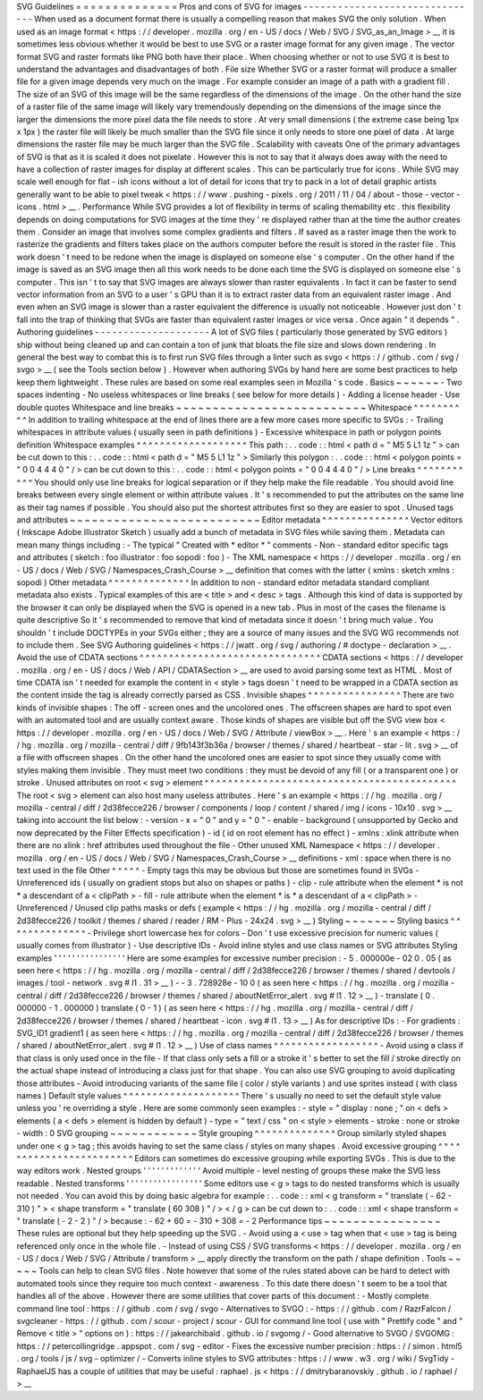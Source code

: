 SVG
Guidelines
=
=
=
=
=
=
=
=
=
=
=
=
=
=
Pros
and
cons
of
SVG
for
images
-
-
-
-
-
-
-
-
-
-
-
-
-
-
-
-
-
-
-
-
-
-
-
-
-
-
-
-
-
-
-
When
used
as
a
document
format
there
is
usually
a
compelling
reason
that
makes
SVG
the
only
solution
.
When
used
as
an
image
format
<
https
:
/
/
developer
.
mozilla
.
org
/
en
-
US
/
docs
/
Web
/
SVG
/
SVG_as_an_Image
>
__
it
is
sometimes
less
obvious
whether
it
would
be
best
to
use
SVG
or
a
raster
image
format
for
any
given
image
.
The
vector
format
SVG
and
raster
formats
like
PNG
both
have
their
place
.
When
choosing
whether
or
not
to
use
SVG
it
is
best
to
understand
the
advantages
and
disadvantages
of
both
.
File
size
Whether
SVG
or
a
raster
format
will
produce
a
smaller
file
for
a
given
image
depends
very
much
on
the
image
.
For
example
consider
an
image
of
a
path
with
a
gradient
fill
.
The
size
of
an
SVG
of
this
image
will
be
the
same
regardless
of
the
dimensions
of
the
image
.
On
the
other
hand
the
size
of
a
raster
file
of
the
same
image
will
likely
vary
tremendously
depending
on
the
dimensions
of
the
image
since
the
larger
the
dimensions
the
more
pixel
data
the
file
needs
to
store
.
At
very
small
dimensions
(
the
extreme
case
being
1px
x
1px
)
the
raster
file
will
likely
be
much
smaller
than
the
SVG
file
since
it
only
needs
to
store
one
pixel
of
data
.
At
large
dimensions
the
raster
file
may
be
much
larger
than
the
SVG
file
.
Scalability
with
caveats
One
of
the
primary
advantages
of
SVG
is
that
as
it
is
scaled
it
does
not
pixelate
.
However
this
is
not
to
say
that
it
always
does
away
with
the
need
to
have
a
collection
of
raster
images
for
display
at
different
scales
.
This
can
be
particularly
true
for
icons
.
While
SVG
may
scale
well
enough
for
flat
-
ish
icons
without
a
lot
of
detail
for
icons
that
try
to
pack
in
a
lot
of
detail
graphic
artists
generally
want
to
be
able
to
pixel
tweak
<
https
:
/
/
www
.
pushing
-
pixels
.
org
/
2011
/
11
/
04
/
about
-
those
-
vector
-
icons
.
html
>
__
.
Performance
While
SVG
provides
a
lot
of
flexibility
in
terms
of
scaling
themability
etc
.
this
flexibility
depends
on
doing
computations
for
SVG
images
at
the
time
they
'
re
displayed
rather
than
at
the
time
the
author
creates
them
.
Consider
an
image
that
involves
some
complex
gradients
and
filters
.
If
saved
as
a
raster
image
then
the
work
to
rasterize
the
gradients
and
filters
takes
place
on
the
authors
computer
before
the
result
is
stored
in
the
raster
file
.
This
work
doesn
'
t
need
to
be
redone
when
the
image
is
displayed
on
someone
else
'
s
computer
.
On
the
other
hand
if
the
image
is
saved
as
an
SVG
image
then
all
this
work
needs
to
be
done
each
time
the
SVG
is
displayed
on
someone
else
'
s
computer
.
This
isn
'
t
to
say
that
SVG
images
are
always
slower
than
raster
equivalents
.
In
fact
it
can
be
faster
to
send
vector
information
from
an
SVG
to
a
user
'
s
GPU
than
it
is
to
extract
raster
data
from
an
equivalent
raster
image
.
And
even
when
an
SVG
image
is
slower
than
a
raster
equivalent
the
difference
is
usually
not
noticeable
.
However
just
don
'
t
fall
into
the
trap
of
thinking
that
SVGs
are
faster
than
equivalent
raster
images
or
vice
versa
.
Once
again
"
it
depends
"
.
Authoring
guidelines
-
-
-
-
-
-
-
-
-
-
-
-
-
-
-
-
-
-
-
-
A
lot
of
SVG
files
(
particularly
those
generated
by
SVG
editors
)
ship
without
being
cleaned
up
and
can
contain
a
ton
of
junk
that
bloats
the
file
size
and
slows
down
rendering
.
In
general
the
best
way
to
combat
this
is
to
first
run
SVG
files
through
a
linter
such
as
svgo
<
https
:
/
/
github
.
com
/
svg
/
svgo
>
__
(
see
the
Tools
section
below
)
.
However
when
authoring
SVGs
by
hand
here
are
some
best
practices
to
help
keep
them
lightweight
.
These
rules
are
based
on
some
real
examples
seen
in
Mozilla
'
s
code
.
Basics
~
~
~
~
~
~
-
Two
spaces
indenting
-
No
useless
whitespaces
or
line
breaks
(
see
below
for
more
details
)
-
Adding
a
license
header
-
Use
double
quotes
Whitespace
and
line
breaks
~
~
~
~
~
~
~
~
~
~
~
~
~
~
~
~
~
~
~
~
~
~
~
~
~
~
Whitespace
^
^
^
^
^
^
^
^
^
^
In
addition
to
trailing
whitespace
at
the
end
of
lines
there
are
a
few
more
cases
more
specific
to
SVGs
:
-
Trailing
whitespaces
in
attribute
values
(
usually
seen
in
path
definitions
)
-
Excessive
whitespace
in
path
or
polygon
points
definition
Whitespace
examples
^
^
^
^
^
^
^
^
^
^
^
^
^
^
^
^
^
^
^
This
path
:
.
.
code
:
:
html
<
path
d
=
"
M5
5
L1
1z
"
>
can
be
cut
down
to
this
:
.
.
code
:
:
html
<
path
d
=
"
M5
5
L1
1z
"
>
Similarly
this
polygon
:
.
.
code
:
:
html
<
polygon
points
=
"
0
0
4
4
4
0
"
/
>
can
be
cut
down
to
this
:
.
.
code
:
:
html
<
polygon
points
=
"
0
0
4
4
4
0
"
/
>
Line
breaks
^
^
^
^
^
^
^
^
^
^
^
You
should
only
use
line
breaks
for
logical
separation
or
if
they
help
make
the
file
readable
.
You
should
avoid
line
breaks
between
every
single
element
or
within
attribute
values
.
It
'
s
recommended
to
put
the
attributes
on
the
same
line
as
their
tag
names
if
possible
.
You
should
also
put
the
shortest
attributes
first
so
they
are
easier
to
spot
.
Unused
tags
and
attributes
~
~
~
~
~
~
~
~
~
~
~
~
~
~
~
~
~
~
~
~
~
~
~
~
~
~
Editor
metadata
^
^
^
^
^
^
^
^
^
^
^
^
^
^
^
Vector
editors
(
Inkscape
Adobe
Illustrator
Sketch
)
usually
add
a
bunch
of
metadata
in
SVG
files
while
saving
them
.
Metadata
can
mean
many
things
including
:
-
The
typical
"
Created
with
*
editor
*
"
comments
-
Non
-
standard
editor
specific
tags
and
attributes
(
sketch
:
foo
illustrator
:
foo
sopodi
:
foo
)
-
The
XML
namespace
<
https
:
/
/
developer
.
mozilla
.
org
/
en
-
US
/
docs
/
Web
/
SVG
/
Namespaces_Crash_Course
>
__
definition
that
comes
with
the
latter
(
xmlns
:
sketch
xmlns
:
sopodi
)
Other
metadata
^
^
^
^
^
^
^
^
^
^
^
^
^
^
In
addition
to
non
-
standard
editor
metadata
standard
compliant
metadata
also
exists
.
Typical
examples
of
this
are
<
title
>
and
<
desc
>
tags
.
Although
this
kind
of
data
is
supported
by
the
browser
it
can
only
be
displayed
when
the
SVG
is
opened
in
a
new
tab
.
Plus
in
most
of
the
cases
the
filename
is
quite
descriptive
So
it
'
s
recommended
to
remove
that
kind
of
metadata
since
it
doesn
'
t
bring
much
value
.
You
shouldn
'
t
include
DOCTYPEs
in
your
SVGs
either
;
they
are
a
source
of
many
issues
and
the
SVG
WG
recommends
not
to
include
them
.
See
SVG
Authoring
guidelines
<
https
:
/
/
jwatt
.
org
/
svg
/
authoring
/
#
doctype
-
declaration
>
__
.
Avoid
the
use
of
CDATA
sections
^
^
^
^
^
^
^
^
^
^
^
^
^
^
^
^
^
^
^
^
^
^
^
^
^
^
^
^
^
^
^
CDATA
sections
<
https
:
/
/
developer
.
mozilla
.
org
/
en
-
US
/
docs
/
Web
/
API
/
CDATASection
>
__
are
used
to
avoid
parsing
some
text
as
HTML
.
Most
of
time
CDATA
isn
'
t
needed
for
example
the
content
in
<
style
>
tags
doesn
'
t
need
to
be
wrapped
in
a
CDATA
section
as
the
content
inside
the
tag
is
already
correctly
parsed
as
CSS
.
Invisible
shapes
^
^
^
^
^
^
^
^
^
^
^
^
^
^
^
^
There
are
two
kinds
of
invisible
shapes
:
The
off
-
screen
ones
and
the
uncolored
ones
.
The
offscreen
shapes
are
hard
to
spot
even
with
an
automated
tool
and
are
usually
context
aware
.
Those
kinds
of
shapes
are
visible
but
off
the
SVG
view
box
<
https
:
/
/
developer
.
mozilla
.
org
/
en
-
US
/
docs
/
Web
/
SVG
/
Attribute
/
viewBox
>
__
.
Here
'
s
an
example
<
https
:
/
/
hg
.
mozilla
.
org
/
mozilla
-
central
/
diff
/
9fb143f3b36a
/
browser
/
themes
/
shared
/
heartbeat
-
star
-
lit
.
svg
>
__
of
a
file
with
offscreen
shapes
.
On
the
other
hand
the
uncolored
ones
are
easier
to
spot
since
they
usually
come
with
styles
making
them
invisible
.
They
must
meet
two
conditions
:
they
must
be
devoid
of
any
fill
(
or
a
transparent
one
)
or
stroke
.
Unused
attributes
on
root
<
svg
>
element
^
^
^
^
^
^
^
^
^
^
^
^
^
^
^
^
^
^
^
^
^
^
^
^
^
^
^
^
^
^
^
^
^
^
^
^
^
^
^
^
^
^
^
The
root
<
svg
>
element
can
also
host
many
useless
attributes
.
Here
'
s
an
example
<
https
:
/
/
hg
.
mozilla
.
org
/
mozilla
-
central
/
diff
/
2d38fecce226
/
browser
/
components
/
loop
/
content
/
shared
/
img
/
icons
-
10x10
.
svg
>
__
taking
into
account
the
list
below
:
-
version
-
x
=
"
0
"
and
y
=
"
0
"
-
enable
-
background
(
unsupported
by
Gecko
and
now
deprecated
by
the
Filter
Effects
specification
)
-
id
(
id
on
root
element
has
no
effect
)
-
xmlns
:
xlink
attribute
when
there
are
no
xlink
:
href
attributes
used
throughout
the
file
-
Other
unused
XML
Namespace
<
https
:
/
/
developer
.
mozilla
.
org
/
en
-
US
/
docs
/
Web
/
SVG
/
Namespaces_Crash_Course
>
__
definitions
-
xml
:
space
when
there
is
no
text
used
in
the
file
Other
^
^
^
^
^
-
Empty
tags
this
may
be
obvious
but
those
are
sometimes
found
in
SVGs
-
Unreferenced
ids
(
usually
on
gradient
stops
but
also
on
shapes
or
paths
)
-
clip
-
rule
attribute
when
the
element
*
is
not
*
a
descendant
of
a
<
clipPath
>
-
fill
-
rule
attribute
when
the
element
*
is
*
a
descendant
of
a
<
clipPath
>
-
Unreferenced
/
Unused
clip
paths
masks
or
defs
(
example
<
https
:
/
/
hg
.
mozilla
.
org
/
mozilla
-
central
/
diff
/
2d38fecce226
/
toolkit
/
themes
/
shared
/
reader
/
RM
-
Plus
-
24x24
.
svg
>
__
)
Styling
~
~
~
~
~
~
~
Styling
basics
^
^
^
^
^
^
^
^
^
^
^
^
^
^
-
Privilege
short
lowercase
hex
for
colors
-
Don
'
t
use
excessive
precision
for
numeric
values
(
usually
comes
from
illustrator
)
-
Use
descriptive
IDs
-
Avoid
inline
styles
and
use
class
names
or
SVG
attributes
Styling
examples
'
'
'
'
'
'
'
'
'
'
'
'
'
'
'
'
Here
are
some
examples
for
excessive
number
precision
:
-
5
.
000000e
-
02
0
.
05
(
as
seen
here
<
https
:
/
/
hg
.
mozilla
.
org
/
mozilla
-
central
/
diff
/
2d38fecce226
/
browser
/
themes
/
shared
/
devtools
/
images
/
tool
-
network
.
svg
#
l1
.
31
>
__
)
-
-
3
.
728928e
-
10
0
(
as
seen
here
<
https
:
/
/
hg
.
mozilla
.
org
/
mozilla
-
central
/
diff
/
2d38fecce226
/
browser
/
themes
/
shared
/
aboutNetError_alert
.
svg
#
l1
.
12
>
__
)
-
translate
(
0
.
000000
-
1
.
000000
)
translate
(
0
-
1
)
(
as
seen
here
<
https
:
/
/
hg
.
mozilla
.
org
/
mozilla
-
central
/
diff
/
2d38fecce226
/
browser
/
themes
/
shared
/
heartbeat
-
icon
.
svg
#
l1
.
13
>
__
)
As
for
descriptive
IDs
:
-
For
gradients
:
SVG_ID1
gradient1
(
as
seen
here
<
https
:
/
/
hg
.
mozilla
.
org
/
mozilla
-
central
/
diff
/
2d38fecce226
/
browser
/
themes
/
shared
/
aboutNetError_alert
.
svg
#
l1
.
12
>
__
)
Use
of
class
names
^
^
^
^
^
^
^
^
^
^
^
^
^
^
^
^
^
^
-
Avoid
using
a
class
if
that
class
is
only
used
once
in
the
file
-
If
that
class
only
sets
a
fill
or
a
stroke
it
'
s
better
to
set
the
fill
/
stroke
directly
on
the
actual
shape
instead
of
introducing
a
class
just
for
that
shape
.
You
can
also
use
SVG
grouping
to
avoid
duplicating
those
attributes
-
Avoid
introducing
variants
of
the
same
file
(
color
/
style
variants
)
and
use
sprites
instead
(
with
class
names
)
Default
style
values
^
^
^
^
^
^
^
^
^
^
^
^
^
^
^
^
^
^
^
^
There
'
s
usually
no
need
to
set
the
default
style
value
unless
you
'
re
overriding
a
style
.
Here
are
some
commonly
seen
examples
:
-
style
=
"
display
:
none
;
"
on
<
defs
>
elements
(
a
<
defs
>
element
is
hidden
by
default
)
-
type
=
"
text
/
css
"
on
<
style
>
elements
-
stroke
:
none
or
stroke
-
width
:
0
SVG
grouping
~
~
~
~
~
~
~
~
~
~
~
~
Style
grouping
^
^
^
^
^
^
^
^
^
^
^
^
^
^
Group
similarly
styled
shapes
under
one
<
g
>
tag
;
this
avoids
having
to
set
the
same
class
/
styles
on
many
shapes
.
Avoid
excessive
grouping
^
^
^
^
^
^
^
^
^
^
^
^
^
^
^
^
^
^
^
^
^
^
^
^
Editors
can
sometimes
do
excessive
grouping
while
exporting
SVGs
.
This
is
due
to
the
way
editors
work
.
Nested
groups
'
'
'
'
'
'
'
'
'
'
'
'
'
Avoid
multiple
-
level
nesting
of
groups
these
make
the
SVG
less
readable
.
Nested
transforms
'
'
'
'
'
'
'
'
'
'
'
'
'
'
'
'
'
Some
editors
use
<
g
>
tags
to
do
nested
transforms
which
is
usually
not
needed
.
You
can
avoid
this
by
doing
basic
algebra
for
example
:
.
.
code
:
:
xml
<
g
transform
=
"
translate
(
-
62
-
310
)
"
>
<
shape
transform
=
"
translate
(
60
308
)
"
/
>
<
/
g
>
can
be
cut
down
to
:
.
.
code
:
:
xml
<
shape
transform
=
"
translate
(
-
2
-
2
)
"
/
>
because
:
-
62
+
60
=
-
310
+
308
=
-
2
Performance
tips
~
~
~
~
~
~
~
~
~
~
~
~
~
~
~
~
These
rules
are
optional
but
they
help
speeding
up
the
SVG
.
-
Avoid
using
a
<
use
>
tag
when
that
<
use
>
tag
is
being
referenced
only
once
in
the
whole
file
.
-
Instead
of
using
CSS
/
SVG
transforms
<
https
:
/
/
developer
.
mozilla
.
org
/
en
-
US
/
docs
/
Web
/
SVG
/
Attribute
/
transform
>
__
apply
directly
the
transform
on
the
path
/
shape
definition
.
Tools
~
~
~
~
~
Tools
can
help
to
clean
SVG
files
.
Note
however
that
some
of
the
rules
stated
above
can
be
hard
to
detect
with
automated
tools
since
they
require
too
much
context
-
awareness
.
To
this
date
there
doesn
'
t
seem
to
be
a
tool
that
handles
all
of
the
above
.
However
there
are
some
utilities
that
cover
parts
of
this
document
:
-
Mostly
complete
command
line
tool
:
https
:
/
/
github
.
com
/
svg
/
svgo
-
Alternatives
to
SVGO
:
-
https
:
/
/
github
.
com
/
RazrFalcon
/
svgcleaner
-
https
:
/
/
github
.
com
/
scour
-
project
/
scour
-
GUI
for
command
line
tool
(
use
with
"
Prettify
code
"
and
"
Remove
<
title
>
"
options
on
)
:
https
:
/
/
jakearchibald
.
github
.
io
/
svgomg
/
-
Good
alternative
to
SVGO
/
SVGOMG
:
https
:
/
/
petercollingridge
.
appspot
.
com
/
svg
-
editor
-
Fixes
the
excessive
number
precision
:
https
:
/
/
simon
.
html5
.
org
/
tools
/
js
/
svg
-
optimizer
/
-
Converts
inline
styles
to
SVG
attributes
:
https
:
/
/
www
.
w3
.
org
/
wiki
/
SvgTidy
-
RaphaelJS
has
a
couple
of
utilities
that
may
be
useful
:
raphael
.
js
<
https
:
/
/
dmitrybaranovskiy
.
github
.
io
/
raphael
/
>
__
